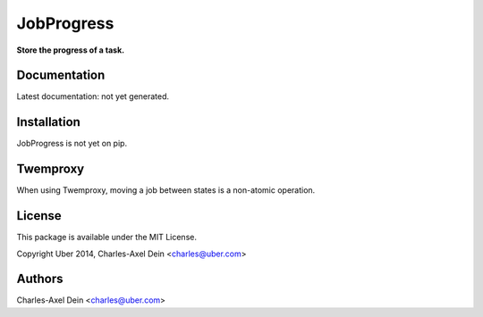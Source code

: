 JobProgress
===========

**Store the progress of a task.**

Documentation
-------------

Latest documentation: not yet generated.

Installation
------------

JobProgress is not yet on pip.

Twemproxy
---------

When using Twemproxy, moving a job between states is a non-atomic operation.

License
-------

This package is available under the MIT License.

Copyright Uber 2014, Charles-Axel Dein <charles@uber.com>

Authors
-------

Charles-Axel Dein <charles@uber.com>
